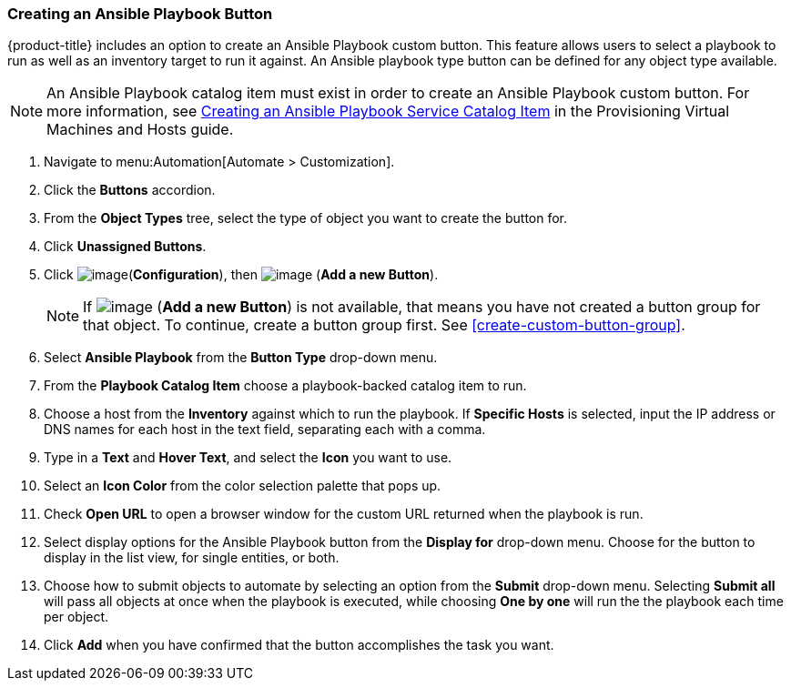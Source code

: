 [[ansible-playbook-button]]
=== Creating an Ansible Playbook Button

{product-title} includes an option to create an Ansible Playbook custom button. This feature allows users to select a playbook to run as well as an inventory target to run it against. An Ansible playbook type button can be defined for any object type available.
[NOTE]
====
An Ansible Playbook catalog item must exist in order to create an Ansible Playbook custom button. For more information, see link:https://access.redhat.com/documentation/en-us/red_hat_cloudforms/4.5/html/provisioning_virtual_machines_and_hosts/catalogs-services#create-playbook-service-catalog-item[Creating an Ansible Playbook Service Catalog Item] in the Provisioning Virtual Machines and Hosts guide.
====

. Navigate to menu:Automation[Automate > Customization].

. Click the *Buttons* accordion.

. From the *Object Types* tree, select the type of object you want to create the button for.

. Click *Unassigned Buttons*.

. Click image:../images/1847.png[image](*Configuration*), then
image:../images/1862.png[image] (*Add a new Button*).
+
[NOTE]
====
If image:../images/1862.png[image] (*Add a new Button*) is not available, that means you have not created a button group for that object. To continue, create a button group first. See <<create-custom-button-group>>.
====

. Select *Ansible Playbook* from the *Button Type* drop-down menu. 
. From the *Playbook Catalog Item* choose a playbook-backed catalog item to run.
. Choose a host from the *Inventory* against which to run the playbook. If *Specific Hosts* is selected, input the IP address or DNS names for each host in the text field, separating each with a comma. 

. Type in a *Text* and *Hover Text*, and select the *Icon* you want to use.
. Select an *Icon Color* from the  color selection palette that pops up. 
. Check *Open URL* to open a browser window for the custom URL returned when the playbook is run. 
. Select display options for the Ansible Playbook button from the *Display for* drop-down menu. Choose for the button to display in the list view, for single entities, or both.
. Choose how to submit objects to automate by selecting an option from the *Submit* drop-down menu. Selecting *Submit all* will pass all objects at once when the playbook is executed, while choosing *One by one* will run the the playbook each time per object.  
. Click *Add* when you have confirmed that the button accomplishes the task you want. 
